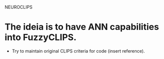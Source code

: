 NEUROCLIPS

* The ideia is to have ANN capabilities into FuzzyCLIPS.
      * Try to maintain original CLIPS criteria for code (insert reference).



